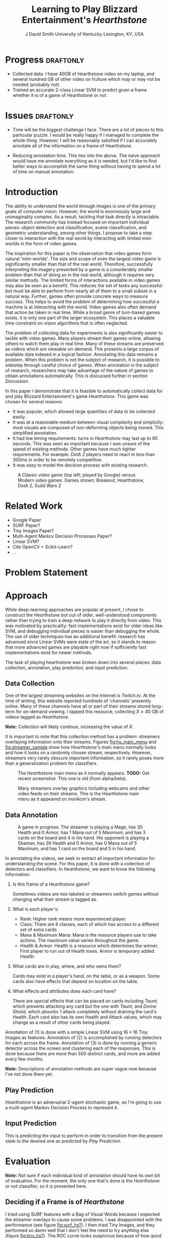 # -*- org-latex-pdf-process: ("pdflatex -interaction nonstopmode -output-directory %o %f" "bibtex %b" "pdflatex -interaction nonstopmode -output-directory %o %f" "pdflatex -interaction nonstopmode -output-directory %o %f") -*-

#+latex_class: article
#+latex_class_options: [10pt,twocolumn,letterpaper]
#+latex_header: \include{cvpr_packages}


#+latex_header: \def\cvprPaperID{****} % *** Enter the CVPR Paper ID here
#+latex_header: \def\httilde{\mbox{\tt\raisebox{-.5ex}{\symbol{126}}}}

#+latex_header: \ifcvprfinal\pagestyle{empty}\fi

#+latex_header: \cvprfinalcopy

#+bind: org-latex-default-packages-alist ()

#+bind: org-latex-pdf-process

#+macro: NL @@latex:\\@@

#+title: Learning to Play Blizzard Entertainment's /Hearthstone/
#+author: J David Smith {{{NL}}} University of Kentucky {{{NL}}} Lexington, KY, USA {{{NL}}} @@latex: {\tt\small emallson@cs.uky.edu}@@
#+options: toc:nil

#+BEGIN_LaTeX
  \begin{abstract}
    One of the goals of computer vision is to develop techniques that allow
    computers to understand and interact with our world through imagery. A
    classic challenge in this area is choosing a problem that is both
    sufficiently constrained to be tractable and popular enough to have
    significant available data. I claim that the task of automatically playing
    video games ('botting' them) is such a problem. I make use of well-understood
    machine-learning and computer vision techniques to develop a 'bot' which is
    capable of playing Blizzard Entertainment's Hearthstone effectively. I
    conclude with a discussion about the potential for such bots as vehicles for
    computer vision research.
  \end{abstract}
#+END_LaTeX
* Progress                                                                                         :draftonly:
  - Collected data. I have 40GB of Hearthstone video on my laptop, and several
    hundred GB of other video on Vulture which may or may not be needed
    (probably not)
  - Trained an accurate 2-class Linear SVM to predict given a frame whether it
    is of a game of Hearthstone or not.
* Issues                                                                                           :draftonly:
  - Time will be the biggest challenge I face. There are a lot of pieces to
    this particular puzzle. I would be really happy if I managed to complete
    the whole thing. However, I will be reasonably satisfied if I can
    accurately annotate all of the information on a frame of Hearthstone.

  - Reducing annotation time. This ties into the above. The naïve approach
    would have me annotate everything as it is needed, but I'd like to find
    better ways to accomplish the same thing without having to spend a lot of
    time on manual annotation.

* Introduction
  The ability to understand the world through images is one of the primary
  goals of computer vision. However, the world is enormously large and
  unimaginably complex. As a result, tackling that task directly is
  intractable. The research community has instead focused on important
  individual pieces: object detection and classification, scene classification,
  and geometric understanding, among other things. I propose to take a step
  closer to interaction with the real world by interacting with limited
  mini-worlds in the form of video games.

  The inspiration for this paper is the observation that video games form
  natural 'mini-worlds'.  The size and scope of even the largest video game is
  significantly smaller than that of the real world.  Therefore, successfully
  interpreting the imagery presented by a game is a considerably smaller
  problem than that of doing so in the real world, although it requires very
  similar methods.  The limited forms of interactions available in video games
  may also be seen as a benefit.  This reduces the set of tasks any successful
  bot must be able to perform from nearly all of them to a small subset in a
  natural way.  Further, games often provide concrete ways to measure success.
  This helps to avoid the problem of determining how successful a machine is at
  interacting with the world.  Video games also often demand that action be
  taken in real time.  While a broad genre of turn-based games exists, it is
  only one part of the larger ecosystem.  This places a valuable time
  constraint on vision algorithms that is often neglected.

  The problem of collecting data for experiments is also significantly easier
  to tackle with video games.  Many players stream their games online, allowing
  others to watch them play in real time.  Many of these streams are preserved
  as videos which are viewable on-demand.  This presents a large corpus of
  available data indexed in a logical fashion.  Annotating this data remains a
  problem.  When this problem is not the subject of research, it is possible to
  sidestep through careful choice of games.  When annotation is the subject of
  research, researchers may take advantage of the nature of games to obtain
  annotations automatically.  This is discussed further in section [[Discussion]].

  In this paper I demonstrate that it is feasible to automatically collect data
  for and play Blizzard Entertainment's game /Hearthstone/.  This game was
  chosen for several reasons:

  - It was popular, which allowed large quantities of data to be collected easily.
  - It was at a reasonable medium between visual complexity and simplicity: most
    visuals are composed of non-deforming objects being moved. This simplified
    annotation.
  - It had low timing requirements: turns in /Hearthstone/ may last up to 90
    seconds. This was seen as important because I was unsure of the speed of
    existing methods. Other games have much tighter requirements. For example:
    /DotA 2/ players need to react in less than 300ms in order to be remotely
    competitive.
  - It was easy to model the decision process with existing research.

  #+name: fig:vg_comp
  #+caption: A Classic video game (top left; played by Google\cite{google-gaming}) versus Modern video games. Games shown: Breakout, Hearthstone, DotA 2, Guild Wars 2
  [[./figs/video_game_comparison.png]]

* Related Work

  - Google Paper\cite{google-gaming}
  - SURF Paper?
  - Tiny Images Paper?
  - Multi-Agent Markov Decision Processes Paper?
  - Linear SVM?
  - Cite OpenCV + Scikit-Learn?
  - ...

* Problem Statement
* Approach

  While deep-learning approaches are popular at present, I chose to construct
  the /Hearthstone/ bot out of older, well-understood components rather than
  trying to train a deep network to play it directly from video.  This was
  motivated by practicality: fast implementations exist for older ideas like
  SVM, and debugging individual pieces is easier than debugging the whole. The
  use of older techniques has an additional benefit: research has advanced
  since Linear SVMs were state of the art, so it stands to reason that more
  advanced games are playable /right now/ if sufficiently fast implementations
  exist for newer methods.

  The task of playing hearthstone was broken down into several pieces: data
  collection, annotation, play prediction, and input prediction.

** Data Collection

   One of the largest streaming websites on the Internet is /Twitch.tv/. At the
   time of writing, this website reported hundreds of 'channels' presently
   online. Many of these channels have all or part of their streams stored
   long-term for on-demand viewing.  I tapped this resource, collecting $X \geq 40$ GB
   of videos tagged as /Hearthstone/.

   *Note:* Collection will likely continue, increasing the value of $X$.

   It is important to note that this collection method has a problem: streamers
   overlaying information onto their streams. Figures [[fig:hs_main_menu]] and
   [[fig:streamer_sample]] show how /Hearthstone/'s main menu normally looks and
   how it looks on a randomly chosen stream, respectively.  However, streamers
   very rarely obscure important information, so it rarely poses more than a
   generalization problem for classifiers.

   #+name: fig:hs_main_menu
   #+caption: The /Hearthstone/ main menu as it normally appears. *TODO:* Get recent screenshot. This one is old (from alpha/beta).
   [[./figs/hearthstone_main_menu.jpg]]
   #+name: fig:streamer_sample
   #+caption: Many streamers overlay graphics including webcams and other video feeds on their streams. This is the Hearthstone main menu as it appeared on /morikcm/'s stream.
   [[./figs/streamer_overlays.png]]

** Data Annotation

   #+name: fig:streamer-in-game
   #+caption: A game in progress. The streamer is playing a Mage, has 30 Health and 0 Armor, has 1 Mana out of 5 Maximum, and has 3 cards on the board and 4 in his hand.
   #+caption: His opponent is playing a Shaman, has 26 Health and 0 Armor, has 0 Mana out of 5 Maximum, and has 1 card on the board and 5 in his hand.
   [[./figs/streamer_game_board.png]]

   In annotating the videos, we seek to extract all important information for
   understanding the scene.  For this paper, it is done with a collection of
   detectors and classifiers.  In /Hearthstone/, we want to know the following
   information:

   1. Is this frame of a /Hearthstone/ game?

      Sometimes videos are mis-labeled or streamers switch games without
      changing what their stream is tagged as.

   2. What is each player's:
      - Rank: Higher rank means more experienced player.
      - Class: There are 8 classes, each of which has access to a different set
        of extra cards
      - Mana & Maximum Mana: Mana is the resource players use to take
        actions. The maximum value varies throughout the game.
      - Health & Armor: Health is a resource which determines the winner. First
        player to run out of Health loses. Armor is temporary added Health.

   3. What cards are in play, where, and who owns them?

      Cards may exist in a player's hand, on the table, or as a weapon.  Some
      cards also have effects that depend on location on the table.

   4. What effects and attributes does each card have?

      There are special effects that can be placed on cards including /Taunt/,
      which prevents attacking any card but the one with /Taunt/, and /Divine
      Shield/, which absorbs 1 attack completely without draining the card's
      Health. Each card also has its own Health and Attack values, which may
      change as a result of other cards being played.

   Annotation of (1) is done with a simple Linear SVM using $16\times 16$ Tiny
   Images as features. Annotation of (2) is accomplished by running detectors
   for each across the frame. Annotation of (3) is done by running a generic
   detector across the screen and clustering each of the responses. This is
   done because there are more than 500 distinct cards, and more are added
   every few months.

   *Note:* Descriptions of annotation methods are super vague now because I've
   not done them yet.

** Play Prediction

   /Hearthstone/ is an adversarial 2-agent stochastic game, so I'm going to use
   a multi-agent Markov Decision Process to represent it.

** Input Prediction

   This is predicting the input to perform in order to transition from the
   present state to the desired one as predicted by [[Play Prediction]].

* Evaluation

  *Note:* Not sure if each individual kind of annotation should have its own
   bit of evaluation. For the moment, the only one that's done is the
   /Hearthstone/ or not classifier, so it is presented here.

** Deciding if a Frame is of /Hearthstone/

   I tried using SURF features with a Bag of Visual Words because I expected
   the streamer overlays to cause some problems. I was disappointed with the
   performance (see figure [[fig:surf_hs?]]).  I then tried Tiny Images, and they
   performed so damn well that I don't feel the need to try anything else
   (figure [[fig:tiny_hs?]]).  The ROC curve looks suspicious because of how good
   it is, but the random samples of videos I've run it on look legitimate.
   However, I just got it working late Thursday evening, so I haven't done
   super extensive verification yet.  I probably won't unless I get an
   indication that there is a problem.

   #+name: fig:surf_hs?
   #+caption: Linear SVM + SURF Histogram performance on frame type classification
   [[file:../experimental/plots/roc_1000_hearthstone_model_surf_hist_upright_5000.png]]

   #+name: fig:tiny_hs?
   #+caption: Linear SVM + $16\times 16$ Tiny Images performance on frame type classification
   [[file:../experimental/plots/roc_100_hearthstone_model_tiny_16x16.png]]
* Applications
** Building Better In-Game Bots
   Currently, /Hearthstone/ has some bots to practice against. However, their most
   advanced ones are pretty trivial to win against. A better bot could provide a
   more advanced option for testing new strategies against strategies learned by
   watching real players.
** Outlier Detection
   By looking at the learned transition function (see [[Play Prediction]]), it may
   be possible to better identify cards and card combinations which are more
   powerful than desired (outliers). While the Hearthstone developers already
   have access to information on how people are playing the game, watching a
   bot play from contrived scenarios may give further insight into why players
   play the way they do.
** Outsider Statistics
   Third-party sites are ever-popular for online games. Many games (including
   /Hearthstone/) have third-parties interested in keeping and displaying
   statistics about their game (card statistics, common decks, win percentages,
   etc), but do not have direct access to this information. A good classifier
   could provide this information by watching streams and providing annotations
   to these third parties.
* Discussion
  Something something this shows that bots are feasible something something
  this shows that they provide good metrics for the efficacy of computer vision
  methods something something.

  It may also be possible to read annotations directly from a game's memory or
  connection information. Blizzard has countermeasures against this and bans
  accounts for doing so. However, for academic research they and other
  developers may be willing to cooperate and provide easily-accessible
  machine-readable annotations.

\bibliography{l2p_hs}{}
\bibliographystyle{ieee}
